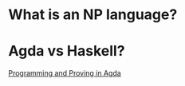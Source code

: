 * What is an NP language?
* Agda vs Haskell?
[[https://raw.githubusercontent.com/jespercockx/agda-lecture-notes/master/agda.pdf][Programming and Proving in Agda]]